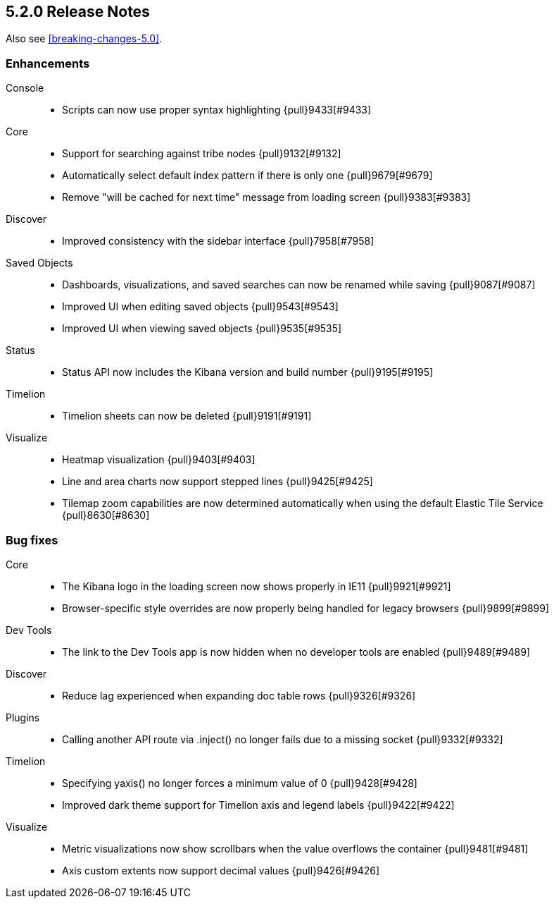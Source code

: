 [[release-notes-5.2.0]]
== 5.2.0 Release Notes

Also see <<breaking-changes-5.0>>.

[float]
[[enhancement-5.2.0]]
=== Enhancements
Console::
* Scripts can now use proper syntax highlighting {pull}9433[#9433]
Core::
* Support for searching against tribe nodes {pull}9132[#9132]
* Automatically select default index pattern if there is only one {pull}9679[#9679]
* Remove "will be cached for next time" message from loading screen {pull}9383[#9383]
Discover::
* Improved consistency with the sidebar interface {pull}7958[#7958]
Saved Objects::
* Dashboards, visualizations, and saved searches can now be renamed while saving {pull}9087[#9087]
* Improved UI when editing saved objects {pull}9543[#9543]
* Improved UI when viewing saved objects {pull}9535[#9535]
Status::
* Status API now includes the Kibana version and build number {pull}9195[#9195]
Timelion::
* Timelion sheets can now be deleted {pull}9191[#9191]
Visualize::
* Heatmap visualization {pull}9403[#9403]
* Line and area charts now support stepped lines {pull}9425[#9425]
* Tilemap zoom capabilities are now determined automatically when using the default Elastic Tile Service {pull}8630[#8630]


[float]
[[bug-5.2.0]]
=== Bug fixes
Core::
* The Kibana logo in the loading screen now shows properly in IE11 {pull}9921[#9921]
* Browser-specific style overrides are now properly being handled for legacy browsers {pull}9899[#9899]
Dev Tools::
* The link to the Dev Tools app is now hidden when no developer tools are enabled {pull}9489[#9489]
Discover::
* Reduce lag experienced when expanding doc table rows {pull}9326[#9326]
Plugins::
* Calling another API route via .inject() no longer fails due to a missing socket {pull}9332[#9332]
Timelion::
* Specifying yaxis() no longer forces a minimum value of 0 {pull}9428[#9428]
* Improved dark theme support for Timelion axis and legend labels {pull}9422[#9422]
Visualize::
* Metric visualizations now show scrollbars when the value overflows the container {pull}9481[#9481]
* Axis custom extents now support decimal values {pull}9426[#9426]

